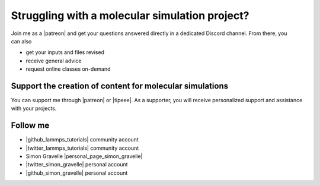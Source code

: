 Struggling with a molecular simulation project?
===============================================

.. figure:: figures/patreon.png
    :height: 100
    :alt: Simon gravelle patreon for LAMMPS and GROMACS material
    :align: right
    :target: https://www.patreon.com/molecularsimulations

Join me as a |patreon| and get your questions answered directly in a
dedicated Discord channel. From there, you can also

- get your inputs and files revised
- receive general advice
- request online classes on-demand

Support the creation of content for molecular simulations
---------------------------------------------------------

You can support me through |patreon| or |tipeee|. As a supporter,
you will receive personalized support and assistance with your projects.

.. |patreon| raw:: html

    <a href="https://www.patreon.com/molecularsimulations" target="_blank">Patreon</a>

.. |tipeee| raw:: html

    <a href="https://en.tipeee.com/lammps-tutorials" target="_blank">Tipeee</a>

Follow me
---------

..  container:: justify

   - |github_lammps_tutorials| community account
   - |twitter_lammps_tutorials| community account
   - Simon Gravelle |personal_page_simon_gravelle|
   - |twitter_simon_gravelle| personal account
   - |github_simon_gravelle| personal account

.. |github_lammps_tutorials| raw:: html

   <a href="https://github.com/lammpstutorials" target="_blank">GitHub</a>

.. |twitter_lammps_tutorials| raw:: html

   <a href="https://x.com/lammpstutorials" target="_blank">Twitter</a>

.. |personal_page_simon_gravelle| raw:: html

   <a href="https://simongravelle.github.io/" target="_blank">personal page</a>

.. |twitter_simon_gravelle| raw:: html

   <a href="https://twitter.com/GravelleSimon" target="_blank">Twitter</a>

.. |github_simon_gravelle| raw:: html

   <a href="https://github.com/simongravelle" target="_blank">GitHub</a>